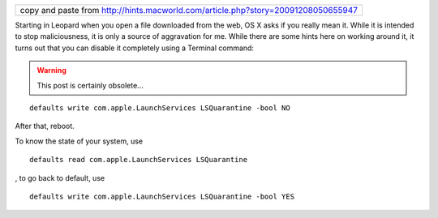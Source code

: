 .. title: Completely disable quarantine of downloaded files
.. slug: 2012-03-05-Completely-disable-quarantine-of-downloaded-files
.. date: 2012-03-05 13:36:57
.. type: text
.. tags: macos, sciblog


+---------------------------------------------------------------------------------------------------------------------------------------------------------+
| copy and paste from `http://hints.macworld.com/article.php?story=20091208050655947 <http://hints.macworld.com/article.php?story=20091208050655947>`__   |
+---------------------------------------------------------------------------------------------------------------------------------------------------------+

Starting in Leopard when you open a file downloaded from the web, OS X
asks if you really mean it. While it is intended to stop maliciousness,
it is only a source of aggravation for me. While there are some hints
here on working around it, it turns out that you can disable it
completely using a Terminal command:


.. TEASER_END
.. warning::

  This post is certainly obsolete...



::

    defaults write com.apple.LaunchServices LSQuarantine -bool NO

After that, reboot.

To know the state of your system, use

::

    defaults read com.apple.LaunchServices LSQuarantine

, to go back to default, use

::

    defaults write com.apple.LaunchServices LSQuarantine -bool YES
